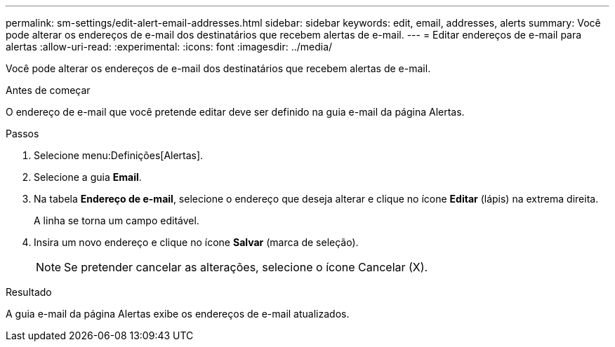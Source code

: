 ---
permalink: sm-settings/edit-alert-email-addresses.html 
sidebar: sidebar 
keywords: edit, email, addresses, alerts 
summary: Você pode alterar os endereços de e-mail dos destinatários que recebem alertas de e-mail. 
---
= Editar endereços de e-mail para alertas
:allow-uri-read: 
:experimental: 
:icons: font
:imagesdir: ../media/


[role="lead"]
Você pode alterar os endereços de e-mail dos destinatários que recebem alertas de e-mail.

.Antes de começar
O endereço de e-mail que você pretende editar deve ser definido na guia e-mail da página Alertas.

.Passos
. Selecione menu:Definições[Alertas].
. Selecione a guia *Email*.
. Na tabela *Endereço de e-mail*, selecione o endereço que deseja alterar e clique no ícone *Editar* (lápis) na extrema direita.
+
A linha se torna um campo editável.

. Insira um novo endereço e clique no ícone *Salvar* (marca de seleção).
+
[NOTE]
====
Se pretender cancelar as alterações, selecione o ícone Cancelar (X).

====


.Resultado
A guia e-mail da página Alertas exibe os endereços de e-mail atualizados.
